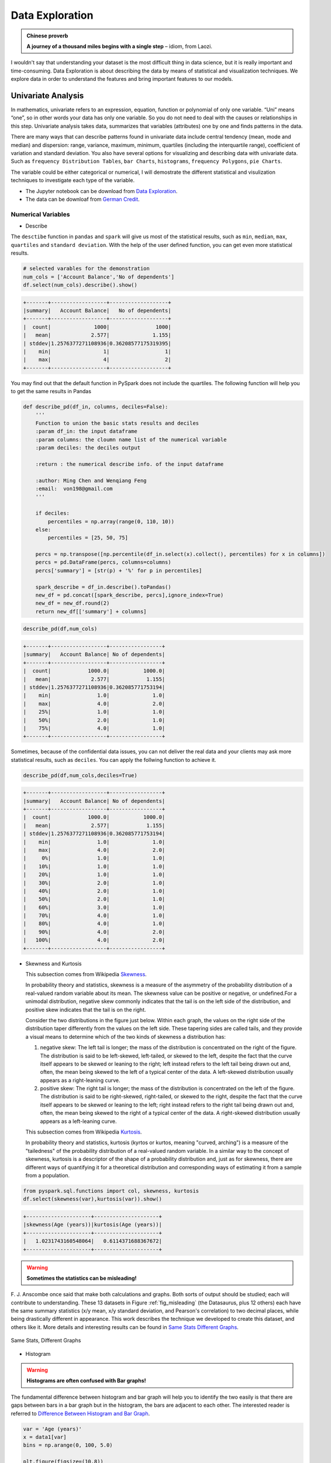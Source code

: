 .. _exploration:

================
Data Exploration 
================

.. admonition:: Chinese proverb

   **A journey of a thousand miles begins with a single step** 
   – idiom, from Laozi.


I wouldn't say that understanding your dataset is the most difficult thing in data science, but it is really important and time-consuming. Data Exploration is about describing the data by means of statistical and visualization techniques. We explore data in order to understand the features and bring important features to our models.



Univariate Analysis
+++++++++++++++++++

In mathematics, univariate refers to an expression, equation, function or polynomial of only one variable.  “Uni” means “one”, so in other words your data has only one variable. So you do not need to deal with the causes or relationships in this step. Univariate analysis takes data, summarizes that variables (attributes) one by one and finds patterns in the data.

There are many ways that can describe patterns found in univariate data include central tendency (mean, mode and median) and dispersion: range, variance, maximum, minimum, quartiles (including the interquartile range), coefficient of variation and standard deviation. You also have several options for visualizing and describing data with univariate data. Such as ``frequency Distribution Tables``, ``bar Charts``, ``histograms``, ``frequency Polygons``, ``pie Charts``.

The variable could be either categorical or numerical, I will demostrate the different statistical and visulization techniques to investigate each type of the variable. 

* The Jupyter notebook can be download from `Data Exploration <_static/Data_exploration.ipynb>`_.
* The data can be downloaf from `German Credit <_static/german_credit.csv>`_.

Numerical Variables
-------------------

* Describe 

The ``desctibe`` function in ``pandas`` and ``spark`` will give us most of the statistical results, such as ``min``, ``median``, ``max``, ``quartiles`` and ``standard deviation``. With the help of the user defined function, you can get even more statistical results. 

.. code-block:: python

    # selected varables for the demonstration
    num_cols = ['Account Balance','No of dependents']
    df.select(num_cols).describe().show()

.. code-block:: python

	+-------+------------------+-------------------+
	|summary|   Account Balance|   No of dependents|
	+-------+------------------+-------------------+
	|  count|              1000|               1000|
	|   mean|             2.577|              1.155|
	| stddev|1.2576377271108936|0.36208577175319395|
	|    min|                 1|                  1|
	|    max|                 4|                  2|
	+-------+------------------+-------------------+

You may find out that the default function in PySpark does not include the quartiles. The following function will help you to get the same
results in Pandas 

.. code-block:: python

	def describe_pd(df_in, columns, deciles=False):
	    '''
	    Function to union the basic stats results and deciles
	    :param df_in: the input dataframe 
	    :param columns: the cloumn name list of the numerical variable     
	    :param deciles: the deciles output  

	    :return : the numerical describe info. of the input dataframe   

	    :author: Ming Chen and Wenqiang Feng
	    :email:  von198@gmail.com  
	    '''       

	    if deciles:
	        percentiles = np.array(range(0, 110, 10))
	    else:
	        percentiles = [25, 50, 75]
	    
	    percs = np.transpose([np.percentile(df_in.select(x).collect(), percentiles) for x in columns])
	    percs = pd.DataFrame(percs, columns=columns)
	    percs['summary'] = [str(p) + '%' for p in percentiles]
	    
	    spark_describe = df_in.describe().toPandas()
	    new_df = pd.concat([spark_describe, percs],ignore_index=True)
	    new_df = new_df.round(2)
	    return new_df[['summary'] + columns]

.. code-block:: python

   describe_pd(df,num_cols)

.. code-block:: python

	+-------+------------------+-----------------+
	|summary|   Account Balance| No of dependents|
	+-------+------------------+-----------------+
	|  count|            1000.0|           1000.0|
	|   mean|             2.577|            1.155|
	| stddev|1.2576377271108936|0.362085771753194|
	|    min|               1.0|              1.0|
	|    max|               4.0|              2.0|
	|    25%|               1.0|              1.0|
	|    50%|               2.0|              1.0|
	|    75%|               4.0|              1.0|
	+-------+------------------+-----------------+

Sometimes, because of the confidential data issues, you can not deliver the real data and your clients may ask more statistical results, such as ``deciles``. You can apply the follwing function to achieve it. 

.. code-block:: python

   describe_pd(df,num_cols,deciles=True)

.. code-block:: python

	+-------+------------------+-----------------+
	|summary|   Account Balance| No of dependents|
	+-------+------------------+-----------------+
	|  count|            1000.0|           1000.0|
	|   mean|             2.577|            1.155|
	| stddev|1.2576377271108936|0.362085771753194|
	|    min|               1.0|              1.0|
	|    max|               4.0|              2.0|
	|     0%|               1.0|              1.0|
	|    10%|               1.0|              1.0|
	|    20%|               1.0|              1.0|
	|    30%|               2.0|              1.0|
	|    40%|               2.0|              1.0|
	|    50%|               2.0|              1.0|
	|    60%|               3.0|              1.0|
	|    70%|               4.0|              1.0|
	|    80%|               4.0|              1.0|
	|    90%|               4.0|              2.0|
	|   100%|               4.0|              2.0|
	+-------+------------------+-----------------+

* Skewness and Kurtosis 
  
  This subsection comes from Wikipedia `Skewness`_. 

  In probability theory and statistics, skewness is a measure of the asymmetry of the probability distribution of a real-valued random variable about its mean. The skewness value can be positive or negative, or undefined.For a unimodal distribution, negative skew commonly indicates that the tail is on the left side of the distribution, and positive skew indicates that the tail is on the right.

  Consider the two distributions in the figure just below. Within each graph, the values on the right side of the distribution taper differently from the values on the left side. These tapering sides are called tails, and they provide a visual means to determine which of the two kinds of skewness a distribution has:

  1. negative skew: The left tail is longer; the mass of the distribution is concentrated on the right of the figure. The distribution is said to be left-skewed, left-tailed, or skewed to the left, despite the fact that the curve itself appears to be skewed or leaning to the right; left instead refers to the left tail being drawn out and, often, the mean being skewed to the left of a typical center of the data. A left-skewed distribution usually appears as a right-leaning curve.
  2. positive skew: The right tail is longer; the mass of the distribution is concentrated on the left of the figure. The distribution is said to be right-skewed, right-tailed, or skewed to the right, despite the fact that the curve itself appears to be skewed or leaning to the left; right instead refers to the right tail being drawn out and, often, the mean being skewed to the right of a typical center of the data. A right-skewed distribution usually appears as a left-leaning curve.

  This subsection comes from Wikipedia `Kurtosis`_. 
  
  In probability theory and statistics, kurtosis (kyrtos or kurtos, meaning "curved, arching") is a measure of the "tailedness" of the probability distribution of a real-valued random variable. In a similar way to the concept of skewness, kurtosis is a descriptor of the shape of a probability distribution and, just as for skewness, there are different ways of quantifying it for a theoretical distribution and corresponding ways of estimating it from a sample from a population.

.. _fig_skewed:
.. figure:: images/skewed.png
    :align: center



.. code-block:: python

   from pyspark.sql.functions import col, skewness, kurtosis
   df.select(skewness(var),kurtosis(var)).show()

.. code-block:: python

	+---------------------+---------------------+
	|skewness(Age (years))|kurtosis(Age (years))|
	+---------------------+---------------------+
	|   1.0231743160548064|   0.6114371688367672|
	+---------------------+---------------------+

.. warning::

  **Sometimes the statistics can be misleading!**

F. J. Anscombe once said that make both calculations and graphs. Both sorts of output should be studied; each will contribute to understanding.
These 13 datasets in Figure :ref:`fig_misleading` (the Datasaurus, plus 12 others) each have the same summary statistics (x/y mean, x/y standard deviation, and Pearson's correlation) to two decimal places, while being drastically different in appearance. This work describes the technique we developed to create this dataset, and others like it. More details and interesting results can be found in `Same Stats Different Graphs`_.

.. _fig_misleading:
.. figure:: images/misleading.png
    :align: center

    Same Stats, Different Graphs

* Histogram  

.. warning::

  **Histograms are often confused with Bar graphs!**

The fundamental difference between histogram and bar graph will help you to identify the two easily is that there are gaps between bars in a bar graph but in the histogram, the bars are adjacent to each other. The interested reader is referred to `Difference Between Histogram and Bar Graph`_.

.. code-block:: python

	var = 'Age (years)'
	x = data1[var]
	bins = np.arange(0, 100, 5.0)

	plt.figure(figsize=(10,8))
	# the histogram of the data
	plt.hist(x, bins, alpha=0.8, histtype='bar', color='gold',
	         ec='black',weights=np.zeros_like(x) + 100. / x.size)

	plt.xlabel(var)
	plt.ylabel('percentage')
	plt.xticks(bins)
	plt.show()

	fig.savefig(var+".pdf", bbox_inches='tight')

.. _fig_his_s:
.. figure:: images/his_s.png
    :align: center

.. code-block:: python

	var = 'Age (years)'
	x = data1[var]
	bins = np.arange(0, 100, 5.0)


	########################################################################
	hist, bin_edges = np.histogram(x,bins,
	                               weights=np.zeros_like(x) + 100. / x.size) 
	# make the histogram
	 
	fig = plt.figure(figsize=(20, 8))
	ax = fig.add_subplot(1, 2, 1)

	# Plot the histogram heights against integers on the x axis
	ax.bar(range(len(hist)),hist,width=1,alpha=0.8,ec ='black', color='gold')
	# # Set the ticks to the middle of the bars
	ax.set_xticks([0.5+i for i,j in enumerate(hist)]) 
	# Set the xticklabels to a string that tells us what the bin edges were
	labels =['{}'.format(int(bins[i+1])) for i,j in enumerate(hist)]
	labels.insert(0,'0')
	ax.set_xticklabels(labels)
	plt.xlabel(var)
	plt.ylabel('percentage')

	########################################################################

	hist, bin_edges = np.histogram(x,bins) # make the histogram

	ax = fig.add_subplot(1, 2, 2)
	# Plot the histogram heights against integers on the x axis
	ax.bar(range(len(hist)),hist,width=1,alpha=0.8,ec ='black', color='gold')
	 
	# # Set the ticks to the middle of the bars
	ax.set_xticks([0.5+i for i,j in enumerate(hist)])
	 
	# Set the xticklabels to a string that tells us what the bin edges were
	labels =['{}'.format(int(bins[i+1])) for i,j in enumerate(hist)]
	labels.insert(0,'0')
	ax.set_xticklabels(labels)
	plt.xlabel(var)
	plt.ylabel('count')
	plt.suptitle('Histogram of {}: Left with percentage output;Right with count output'
	             .format(var), size=16)
	plt.show()

	fig.savefig(var+".pdf", bbox_inches='tight')


.. _fig_his_d:
.. figure:: images/his_d.png
    :align: center

Sometimes, some people will ask you to plot the unequal width (invalid argument for histogram) of the bars. YOu can still achieve it by the follwing trick. 

.. code-block:: python

	var = 'Credit Amount'
	plot_data = df.select(var).toPandas()
	x= plot_data[var]

	bins =[0,200,400,600,700,800,900,1000,2000,3000,4000,5000,6000,10000,25000] 

	hist, bin_edges = np.histogram(x,bins,weights=np.zeros_like(x) + 100. / x.size) # make the histogram
	 
	fig = plt.figure(figsize=(10, 8))
	ax = fig.add_subplot(1, 1, 1)
	# Plot the histogram heights against integers on the x axis
	ax.bar(range(len(hist)),hist,width=1,alpha=0.8,ec ='black',color = 'gold')
	 
	# # Set the ticks to the middle of the bars
	ax.set_xticks([0.5+i for i,j in enumerate(hist)])
	 
	# Set the xticklabels to a string that tells us what the bin edges were
	#labels =['{}k'.format(int(bins[i+1]/1000)) for i,j in enumerate(hist)]
	labels =['{}'.format(bins[i+1]) for i,j in enumerate(hist)]
	labels.insert(0,'0')
	ax.set_xticklabels(labels)
	#plt.text(-0.6, -1.4,'0')
	plt.xlabel(var)
	plt.ylabel('percentage')
	plt.show()

.. _fig_vis4:
.. figure:: images/unequal.png
    :align: center

* Box plot and violin plot

Note that although violin plots are closely related to Tukey's (1977) box plots, the violin plot can show more information than box plot. When we perform an exploratory analysis, nothing about the samples could be known. So the distribution of the samples can not be assumed to a normal distribution and usually when you get a big data, the normal distribution will show some out liars in box plot. 

However, the violin plots are potentially misleading for smaller sample sizes, where the density plots can appear to show interesting features (and group-differences therein) even when produced for standard normal data. Some poster suggested the sample size should larger that 250. The sample sizes (e.g. n>250 or ideally even larger), where the kernel density plots provide a reasonably accurate representation of the distributions, potentially showing nuances such as bimodality or other forms of non-normality that would be invisible or less clear in box plots. More details can be found in `A simple comparison of box plots and violin plots`_.

.. code-block:: python

	x = df.select(var).toPandas()

	fig = plt.figure(figsize=(20, 8))
	ax = fig.add_subplot(1, 2, 1)
	ax = sns.boxplot(data=x)

	ax = fig.add_subplot(1, 2, 2)
	ax = sns.violinplot(data=x)

.. _fig_box_vio:
.. figure:: images/box_vio.png
    :align: center


Categorical Variables
---------------------

Compared with the numerical variables, the categorical variables are much more easier to do the exploration. 

* Frequency table

.. code-block:: python

	from pyspark.sql import functions as F
	from pyspark.sql.functions import rank,sum,col
	from pyspark.sql import Window

	window = Window.rowsBetween(Window.unboundedPreceding,Window.unboundedFollowing)
	# withColumn('Percent %',F.format_string("%5.0f%%\n",col('Credit_num')*100/col('total'))).\
	tab = df.select(['age_class','Credit Amount']).\
	   groupBy('age_class').\
	   agg(F.count('Credit Amount').alias('Credit_num'),
	       F.mean('Credit Amount').alias('Credit_avg'),
	       F.min('Credit Amount').alias('Credit_min'),
	       F.max('Credit Amount').alias('Credit_max')).\
	   withColumn('total',sum(col('Credit_num')).over(window)).\
	   withColumn('Percent',col('Credit_num')*100/col('total')).\
	   drop(col('total'))

.. code-block:: python

	+---------+----------+------------------+----------+----------+-------+
	|age_class|Credit_num|        Credit_avg|Credit_min|Credit_max|Percent|
	+---------+----------+------------------+----------+----------+-------+
	|    45-54|       120|3183.0666666666666|       338|     12612|   12.0|
	|      <25|       150| 2970.733333333333|       276|     15672|   15.0|
	|    55-64|        56| 3493.660714285714|       385|     15945|    5.6|
	|    35-44|       254| 3403.771653543307|       250|     15857|   25.4|
	|    25-34|       397| 3298.823677581864|       343|     18424|   39.7|
	|      65+|        23|3210.1739130434785|       571|     14896|    2.3|
	+---------+----------+------------------+----------+----------+-------+

* Pie plot 

.. code-block:: python

	# Data to plot
	labels = plot_data.age_class
	sizes =  plot_data.Percent
	colors = ['gold', 'yellowgreen', 'lightcoral','blue', 'lightskyblue','green','red']
	explode = (0, 0.1, 0, 0,0,0)  # explode 1st slice
	 
	# Plot
	plt.figure(figsize=(10,8))
	plt.pie(sizes, explode=explode, labels=labels, colors=colors,
	        autopct='%1.1f%%', shadow=True, startangle=140)
	 
	plt.axis('equal')
	plt.show()

.. _fig_vis1:
.. figure:: images/pie.png
    :align: center

* Bar plot

.. code-block:: python

	labels = plot_data.age_class
	missing = plot_data.Percent
	ind = [x for x, _ in enumerate(labels)]

	plt.figure(figsize=(10,8))
	plt.bar(ind, missing, width=0.8, label='missing', color='gold')

	plt.xticks(ind, labels)
	plt.ylabel("percentage")

	plt.show()

.. _fig_vis2:
.. figure:: images/bar.png
   :align: center

.. code-block:: python

	labels = ['missing', '<25', '25-34', '35-44', '45-54','55-64','65+']
	missing = np.array([0.000095, 0.024830, 0.028665, 0.029477, 0.031918,0.037073,0.026699])
	man = np.array([0.000147, 0.036311, 0.038684, 0.044761, 0.051269, 0.059542, 0.054259])
	women = np.array([0.004035, 0.032935, 0.035351, 0.041778, 0.048437, 0.056236,0.048091])
	ind = [x for x, _ in enumerate(labels)]

	plt.figure(figsize=(10,8))
	plt.bar(ind, women, width=0.8, label='women', color='gold', bottom=man+missing)
	plt.bar(ind, man, width=0.8, label='man', color='silver', bottom=missing)
	plt.bar(ind, missing, width=0.8, label='missing', color='#CD853F')

	plt.xticks(ind, labels)
	plt.ylabel("percentage")
	plt.legend(loc="upper left")
	plt.title("demo")

	plt.show()

.. _fig_vis3:
.. figure:: images/stacked.png
   :align: center


Multivariate Analysis
+++++++++++++++++++++

In this section, I will only demostrate the bivariate analysis. Since the multivariate analysis is the generation of the bivariate. 


Numerical V.S. Numerical
------------------------

* Correlation matrix

.. code-block:: python

	from pyspark.mllib.stat import Statistics
	import pandas as pd

	corr_data = df.select(num_cols)

	col_names = corr_data.columns
	features = corr_data.rdd.map(lambda row: row[0:])
	corr_mat=Statistics.corr(features, method="pearson")
	corr_df = pd.DataFrame(corr_mat)
	corr_df.index, corr_df.columns = col_names, col_names

	print(corr_df.to_string())

.. code-block:: python

	+--------------------+--------------------+
	|     Account Balance|    No of dependents|
	+--------------------+--------------------+
	|                 1.0|-0.01414542650320914|
	|-0.01414542650320914|                 1.0|
	+--------------------+--------------------+


* Scatter Plot

.. code-block:: python

	import seaborn as sns
	sns.set(style="ticks")

	df = sns.load_dataset("iris")
	sns.pairplot(df, hue="species")
	plt.show()

.. _fig_pair_plot:
.. figure:: images/pairplot.png
   :align: center


Categorical V.S. Categorical
----------------------------

* Pearson’s Chi-squared test

.. warning::

  ``pyspark.ml.stat`` is only available in Spark 2.4.0. 

.. code-block:: python

	from pyspark.ml.linalg import Vectors
	from pyspark.ml.stat import ChiSquareTest

	data = [(0.0, Vectors.dense(0.5, 10.0)),
	        (0.0, Vectors.dense(1.5, 20.0)),
	        (1.0, Vectors.dense(1.5, 30.0)),
	        (0.0, Vectors.dense(3.5, 30.0)),
	        (0.0, Vectors.dense(3.5, 40.0)),
	        (1.0, Vectors.dense(3.5, 40.0))]
	df = spark.createDataFrame(data, ["label", "features"])

	r = ChiSquareTest.test(df, "features", "label").head()
	print("pValues: " + str(r.pValues))
	print("degreesOfFreedom: " + str(r.degreesOfFreedom))
	print("statistics: " + str(r.statistics))

.. code-block:: python

	pValues: [0.687289278791,0.682270330336]
	degreesOfFreedom: [2, 3]
	statistics: [0.75,1.5]

* Cross table 

.. code-block:: python

	df.stat.crosstab("age_class", "Occupation").show()

.. code-block:: python

	+--------------------+---+---+---+---+
	|age_class_Occupation|  1|  2|  3|  4|
	+--------------------+---+---+---+---+
	|                 <25|  4| 34|108|  4|
	|               55-64|  1| 15| 31|  9|
	|               25-34|  7| 61|269| 60|
	|               35-44|  4| 58|143| 49|
	|                 65+|  5|  3|  6|  9|
	|               45-54|  1| 29| 73| 17|
	+--------------------+---+---+---+---+

* Stacked plot 

.. code-block:: python

	labels = ['missing', '<25', '25-34', '35-44', '45-54','55-64','65+']
	missing = np.array([0.000095, 0.024830, 0.028665, 0.029477, 0.031918,0.037073,0.026699])
	man = np.array([0.000147, 0.036311, 0.038684, 0.044761, 0.051269, 0.059542, 0.054259])
	women = np.array([0.004035, 0.032935, 0.035351, 0.041778, 0.048437, 0.056236,0.048091])
	ind = [x for x, _ in enumerate(labels)]

	plt.figure(figsize=(10,8))
	plt.bar(ind, women, width=0.8, label='women', color='gold', bottom=man+missing)
	plt.bar(ind, man, width=0.8, label='man', color='silver', bottom=missing)
	plt.bar(ind, missing, width=0.8, label='missing', color='#CD853F')

	plt.xticks(ind, labels)
	plt.ylabel("percentage")
	plt.legend(loc="upper left")
	plt.title("demo")

	plt.show()

.. figure:: images/stacked.png
   :align: center

Numerical V.S. Categorical
--------------------------


.. _Skewness: https://en.wikipedia.org/wiki/Skewness
.. _Kurtosis: https://en.wikipedia.org/wiki/Kurtosis
.. _Difference Between Histogram and Bar Graph: https://keydifferences.com/difference-between-histogram-and-bar-graph.html
.. _A simple comparison of box plots and violin plots: https://figshare.com/articles/A_simple_comparison_of_box_plots_and_violin_plots/1544525
.. _Same Stats Different Graphs: https://www.autodeskresearch.com/publications/samestats
